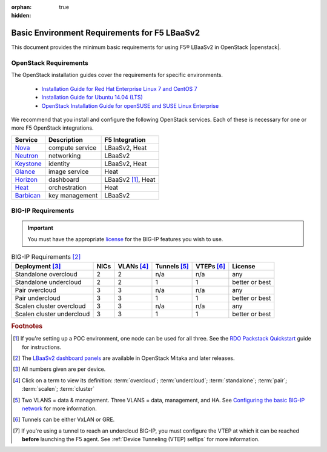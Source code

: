 :orphan: true
:hidden:

Basic Environment Requirements for F5 LBaaSv2
=============================================

This document provides the minimum basic requirements for using F5® LBaaSv2 in OpenStack |openstack|.

OpenStack Requirements
----------------------

The OpenStack installation guides cover the requirements for specific environments.

    - `Installation Guide for Red Hat Enterprise Linux 7 and CentOS 7`_
    - `Installation Guide for Ubuntu 14.04 (LTS)`_
    - `OpenStack Installation Guide for openSUSE and SUSE Linux Enterprise`_

We recommend that you install and configure the following OpenStack services. Each of these is necessary for one or more F5 OpenStack integrations.

+-------------+-------------------------+-----------------------+
| Service     | Description             | F5 Integration        |
+=============+=========================+=======================+
| `Nova`_     | compute service         | LBaaSv2, Heat         |
+-------------+-------------------------+-----------------------+
| `Neutron`_  | networking              | LBaaSv2               |
+-------------+-------------------------+-----------------------+
| `Keystone`_ | identity                | LBaaSv2, Heat         |
+-------------+-------------------------+-----------------------+
| `Glance`_   | image service           | Heat                  |
+-------------+-------------------------+-----------------------+
| `Horizon`_  | dashboard               | LBaaSv2 [#]_, Heat    |
+-------------+-------------------------+-----------------------+
| `Heat`_     | orchestration           | Heat                  |
+-------------+-------------------------+-----------------------+
| `Barbican`_ | key management          | LBaaSv2               |
+-------------+-------------------------+-----------------------+


BIG-IP Requirements
-------------------

.. important::

    You must have the appropriate `license`_ for the BIG-IP features you wish to use.


.. table:: BIG-IP Requirements [#]_

    +----------------------------+--------+------------+----------------+-------------+-----------------+
    | Deployment [#]_            | NICs   | VLANs [#]_ | Tunnels [#]_   | VTEPs [#]_  | License         |
    +============================+========+============+================+=============+=================+
    | Standalone overcloud       | 2      | 2          | n/a            |  n/a        | any             |
    +----------------------------+--------+------------+----------------+-------------+-----------------+
    | Standalone undercloud      | 2      | 2          | 1              | 1           | better or best  |
    +----------------------------+--------+------------+----------------+-------------+-----------------+
    | Pair overcloud             | 3      | 3          | n/a            | n/a         | any             |
    +----------------------------+--------+------------+----------------+-------------+-----------------+
    | Pair undercloud            | 3      | 3          | 1              | 1           | better or best  |
    +----------------------------+--------+------------+----------------+-------------+-----------------+
    | Scalen cluster overcloud   | 3      | 3          | n/a            | n/a         | any             |
    +----------------------------+--------+------------+----------------+-------------+-----------------+
    | Scalen cluster undercloud  | 3      | 3          | 1              | 1           | better or best  |
    +----------------------------+--------+------------+----------------+-------------+-----------------+


.. seealso::

    - :ref:`F5 OpenStack Releases and Support Matrix <docs:F5 OpenStack Releases and Support Matrix>`

    - `BIG-IP LTM Release Notes`_


.. rubric:: Footnotes

.. [#] If you're setting up a POC environment, one node can be used for all three. See the `RDO Packstack Quickstart`_ guide for instructions.
.. [#] The `LBaaSv2 dashboard panels`_ are available in OpenStack Mitaka and later releases.
.. [#] All numbers given are per device.
.. [#] Click on a term to view its definition: :term:`overcloud`; :term:`undercloud`; :term:`standalone`; :term:`pair`; :term:`scalen`; :term:`cluster`
.. [#] Two VLANS = data & management. Three VLANS = data, management, and HA. See `Configuring the basic BIG-IP network`_ for more information.
.. [#] Tunnels can be either VxLAN or GRE.
.. [#] If you're using a tunnel to reach an undercloud BIG-IP, you must configure the VTEP at which it can be reached **before** launching the F5 agent. See :ref:`Device Tunneling (VTEP) selfips` for more information.



.. _Installation Guide for Red Hat Enterprise Linux 7 and CentOS 7: http://docs.openstack.org/liberty/install-guide-rdo/environment.html
.. _Installation Guide for Ubuntu 14.04 (LTS): http://docs.openstack.org/liberty/install-guide-ubuntu/environment.html
.. _OpenStack Installation Guide for openSUSE and SUSE Linux Enterprise: http://docs.openstack.org/liberty/install-guide-obs/environment.html
.. _Nova: http://www.openstack.org/software/releases/liberty/components/nova
.. _Neutron: http://www.openstack.org/software/releases/liberty/components/neutron
.. _Keystone: http://www.openstack.org/software/releases/liberty/components/keystone
.. _Glance: http://www.openstack.org/software/releases/liberty/components/glance
.. _Horizon: http://www.openstack.org/software/releases/liberty/components/horizon
.. _Heat: http://www.openstack.org/software/releases/liberty/components/heat
.. _Barbican: http://www.openstack.org/software/releases/liberty/components/barbican
.. _license: https://f5.com/products/how-to-buy/simplified-licensing
.. _BIG-IP LTM Release Notes: https://support.f5.com/kb/en-us/search.res.html?q=+inmeta:archived%3DArchived%2520documents%2520excluded+inmeta:product%3DBIG%252DIP%2520LTM+inmeta:kb_doc_type%3DRelease%2520Note+inmeta:archived%3DArchived%2520documents%2520excluded+inmeta:BIG%252DIP%2520LTM%3D12%252E1%252E0&dnavs=inmeta:product%3DBIG%252DIP%2520LTM+inmeta:kb_doc_type%3DRelease%2520Note+inmeta:archived%3DArchived%2520documents%2520excluded+inmeta:BIG%252DIP%2520LTM%3D12%252E1%252E0&filter=p&num=
.. _RDO Packstack Quickstart: https://www.rdoproject.org/install/quickstart/
.. _LBaaSv2 dashboard panels: http://docs.openstack.org/mitaka/networking-guide/adv-config-lbaas.html#add-lbaas-panels-to-dashboard
.. _Configuring the basic BIG-IP network: https://support.f5.com/kb/en-us/products/big-ip_ltm/manuals/product/bigip-system-ecmp-mirrored-clustering-12-1-0/2.html?sr=56312127
